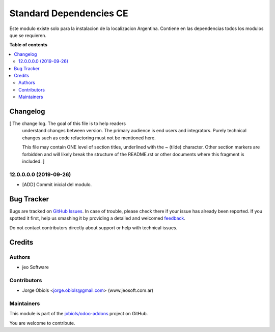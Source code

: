 ========================
Standard Dependencies CE
========================

.. !!!!!!!!!!!!!!!!!!!!!!!!!!!!!!!!!!!!!!!!!!!!!!!!!!!!
   !! This file is generated by oca-gen-addon-readme !!
   !! changes will be overwritten.                   !!
   !!!!!!!!!!!!!!!!!!!!!!!!!!!!!!!!!!!!!!!!!!!!!!!!!!!!

.. |badge1| image:: https://img.shields.io/badge/maturity-Beta-yellow.png
    :target: https://odoo-community.org/page/development-status
    :alt: Beta
.. |badge2| image:: https://img.shields.io/badge/licence-AGPL--3-blue.png
    :target: http://www.gnu.org/licenses/agpl-3.0-standalone.html
    :alt: License: AGPL-3
.. |badge3| image:: https://img.shields.io/badge/github-jobiols%2Fodoo--addons-lightgray.png?logo=github
    :target: https://github.com/jobiols/odoo-addons/tree/12.0/standard_depends_ce
    :alt: jobiols/odoo-addons

|badge1| |badge2| |badge3| 

Este modulo existe solo para la instalacion de la localizacion Argentina.
Contiene en las dependencias todos los modulos que se requieren.

**Table of contents**

.. contents::
   :local:

Changelog
=========

[ The change log. The goal of this file is to help readers
  understand changes between version. The primary audience is
  end users and integrators. Purely technical changes such as
  code refactoring must not be mentioned here. 
  
  This file may contain ONE level of section titles, underlined
  with the ~ (tilde) character. Other section markers are 
  forbidden and will likely break the structure of the README.rst
  or other documents where this fragment is included. ]

12.0.0.0.0 (2019-09-26)
~~~~~~~~~~~~~~~~~~~~~~~

* [ADD] Commit inicial del modulo.

Bug Tracker
===========

Bugs are tracked on `GitHub Issues <https://github.com/jobiols/odoo-addons/issues>`_.
In case of trouble, please check there if your issue has already been reported.
If you spotted it first, help us smashing it by providing a detailed and welcomed
`feedback <https://github.com/jobiols/odoo-addons/issues/new?body=module:%20standard_depends_ce%0Aversion:%2012.0%0A%0A**Steps%20to%20reproduce**%0A-%20...%0A%0A**Current%20behavior**%0A%0A**Expected%20behavior**>`_.

Do not contact contributors directly about support or help with technical issues.

Credits
=======

Authors
~~~~~~~

* jeo Software

Contributors
~~~~~~~~~~~~

* Jorge Obiols <jorge.obiols@gmail.com> (www.jeosoft.com.ar)

Maintainers
~~~~~~~~~~~

This module is part of the `jobiols/odoo-addons <https://github.com/jobiols/odoo-addons/tree/12.0/standard_depends_ce>`_ project on GitHub.

You are welcome to contribute.
